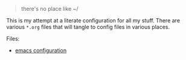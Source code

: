 #+TITLE Dotfiles

#+begin_quote
there's no place like ~/
#+end_quote

This is my attempt at a literate configuration for all my stuff.
There are various =*.org= files that will tangle to config files in
various places.

Files:
 - [[file:emacs.org][emacs configuration]]
